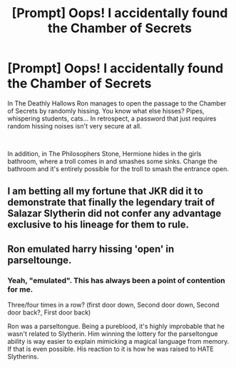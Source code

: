 #+TITLE: [Prompt] Oops! I accidentally found the Chamber of Secrets

* [Prompt] Oops! I accidentally found the Chamber of Secrets
:PROPERTIES:
:Author: HairyHorux
:Score: 16
:DateUnix: 1585653918.0
:DateShort: 2020-Mar-31
:FlairText: Prompt
:END:
In The Deathly Hallows Ron manages to open the passage to the Chamber of Secrets by randomly hissing. You know what else hisses? Pipes, whispering students, cats... In retrospect, a password that just requires random hissing noises isn't very secure at all.

​

In addition, in The Philosophers Stone, Hermione hides in the girls bathroom, where a troll comes in and smashes some sinks. Change the bathroom and it's entirely possible for the troll to smash the entrance open.


** I am betting all my fortune that JKR did it to demonstrate that finally the legendary trait of Salazar Slytherin did not confer any advantage exclusive to his lineage for them to rule.
:PROPERTIES:
:Author: sebo1715
:Score: 9
:DateUnix: 1585660894.0
:DateShort: 2020-Mar-31
:END:


** Ron emulated harry hissing 'open' in parseltounge.
:PROPERTIES:
:Author: MrMrRubic
:Score: 14
:DateUnix: 1585657927.0
:DateShort: 2020-Mar-31
:END:

*** Yeah, "emulated". This has always been a point of contention for me.

Three/four times in a row? (first door down, Second door down, Second door back?, First door back)

Ron was a parseltongue. Being a pureblood, it's highly improbable that he wasn't related to Slytherin. Him winning the lottery for the parseltongue ability is way easier to explain mimicking a magical language from memory. If that is even possible. His reaction to it is how he was raised to HATE Slytherins.
:PROPERTIES:
:Author: Nyanmaru_San
:Score: 2
:DateUnix: 1585679086.0
:DateShort: 2020-Mar-31
:END:
